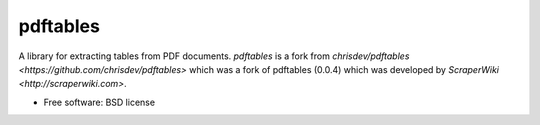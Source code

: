 ===============================
pdftables
===============================

A library for extracting tables from PDF documents.
`pdftables` is a fork from  `chrisdev/pdftables <https://github.com/chrisdev/pdftables>` which was a fork of pdftables (0.0.4) which was developed by `ScraperWiki <http://scraperwiki.com>`. 

* Free software: BSD license
